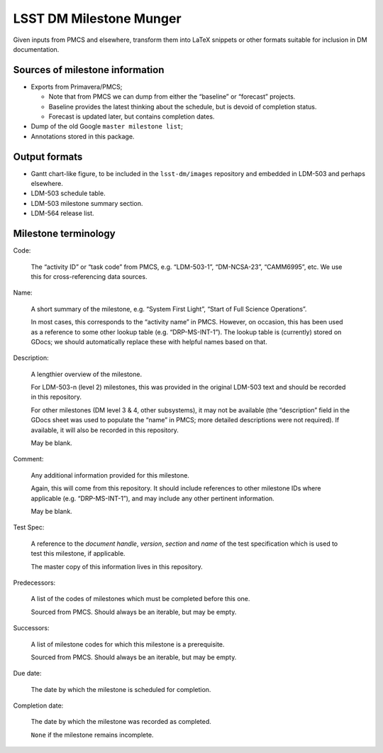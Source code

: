 ########################
LSST DM Milestone Munger
########################

Given inputs from PMCS and elsewhere, transform them into LaTeX snippets or
other formats suitable for inclusion in DM documentation.

Sources of milestone information
================================

- Exports from Primavera/PMCS;

  - Note that from PMCS we can dump from either the “baseline” or “forecast”
    projects.
  - Baseline provides the latest thinking about the schedule, but is devoid of
    completion status.
  - Forecast is updated later, but contains completion dates.

- Dump of the old Google ``master milestone list``;
- Annotations stored in this package.

Output formats
==============

- Gantt chart-like figure, to be included in the ``lsst-dm/images`` repository
  and embedded in LDM-503 and perhaps elsewhere.
- LDM-503 schedule table.
- LDM-503 milestone summary section.
- LDM-564 release list.

Milestone terminology
=====================

Code:

  The “activity ID” or “task code” from PMCS, e.g. “LDM-503-1”, “DM-NCSA-23”,
  “CAMM6995”, etc. We use this for cross-referencing data sources.

Name:

   A short summary of the milestone, e.g. “System First Light”, “Start of Full
   Science Operations”.

   In most cases, this corresponds to the “activity name” in PMCS. However, on
   occasion, this has been used as a reference to some other lookup table
   (e.g. “DRP-MS-INT-1”). The lookup table is (currently) stored on GDocs; we
   should automatically replace these with helpful names based on that.

Description:

   A lengthier overview of the milestone.

   For LDM-503-n (level 2) milestones, this was provided in the original
   LDM-503 text and should be recorded in this repository.

   For other milestones (DM level 3 & 4, other subsystems), it may not be
   available (the “description” field in the GDocs sheet was used to populate
   the “name” in PMCS; more detailed descriptions were not required). If
   available, it will also be recorded in this repository.

   May be blank.

Comment:

   Any additional information provided for this milestone.

   Again, this will come from this repository. It should include references to
   other milestone IDs where applicable (e.g. “DRP-MS-INT-1”), and may include
   any other pertinent information.

   May be blank.

Test Spec:

   A reference to the *document handle*, *version*, *section* and *name* of the
   test specification which is used to test this milestone, if applicable.

   The master copy of this information lives in this repository.

Predecessors:

   A list of the codes of milestones which must be completed before this one.

   Sourced from PMCS. Should always be an iterable, but may be empty.

Successors:

   A list of milestone codes for which this milestone is a prerequisite.

   Sourced from PMCS. Should always be an iterable, but may be empty.

Due date:

   The date by which the milestone is scheduled for completion.

Completion date:

   The date by which the milestone was recorded as completed.

   ``None`` if the milestone remains incomplete.
